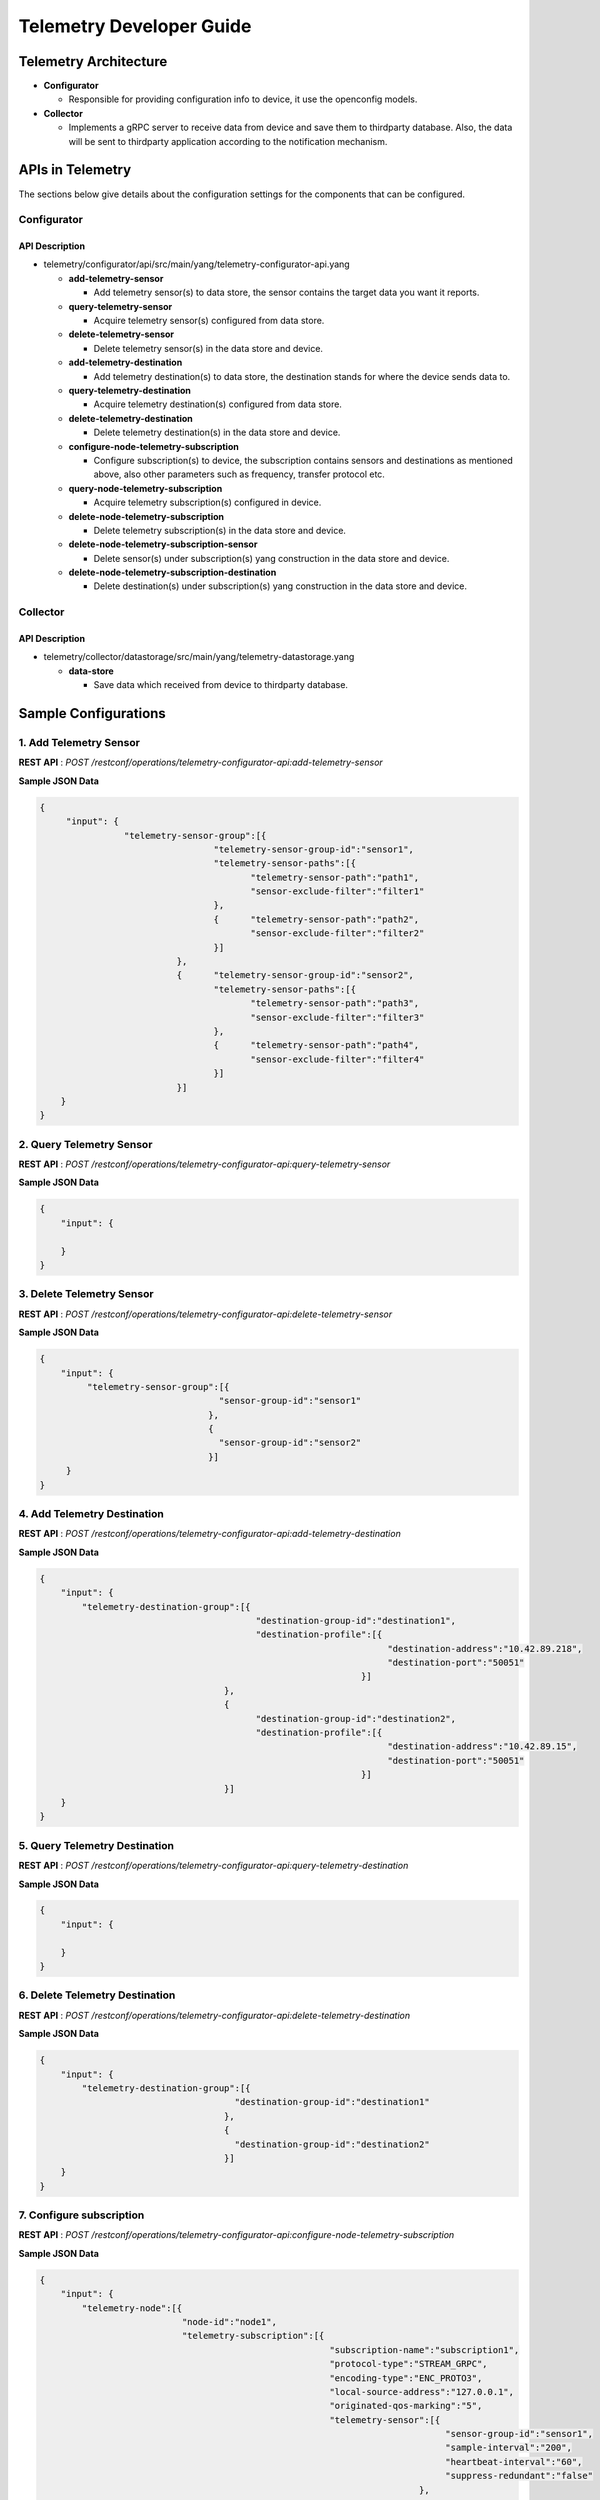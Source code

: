 .. _telemetry-dev-guide:

Telemetry Developer Guide
=========================

Telemetry Architecture
----------------------

-  **Configurator**

   -  Responsible for providing configuration info to device, it use the openconfig models.

-  **Collector**

   -  Implements a gRPC server to receive data from device and save them to thirdparty database.
      Also, the data will be sent to thirdparty application according to the notification mechanism.


APIs in Telemetry
-----------------

The sections below give details about the configuration settings for
the components that can be configured.

Configurator
~~~~~~~~~~~~

API Description
^^^^^^^^^^^^^^^

-  telemetry/configurator/api/src/main/yang/telemetry-configurator-api.yang

   -  **add-telemetry-sensor**

      -  Add telemetry sensor(s) to data store, the sensor contains the target data you want it reports.

   -  **query-telemetry-sensor**

      -  Acquire telemetry sensor(s) configured from data store.

   -  **delete-telemetry-sensor**

      -  Delete telemetry sensor(s) in the data store and device.

   -  **add-telemetry-destination**

      -  Add telemetry destination(s) to data store, the destination stands for where the device sends data to.

   -  **query-telemetry-destination**

      -  Acquire telemetry destination(s) configured from data store.

   -  **delete-telemetry-destination**

      -  Delete telemetry destination(s) in the data store and device.

   -  **configure-node-telemetry-subscription**

      -  Configure subscription(s) to device, the subscription contains sensors and destinations as mentioned above,
         also other parameters such as frequency, transfer protocol etc.

   -  **query-node-telemetry-subscription**

      -  Acquire telemetry subscription(s) configured in device.

   -  **delete-node-telemetry-subscription**

      -  Delete telemetry subscription(s) in the data store and device.

   -  **delete-node-telemetry-subscription-sensor**

      -  Delete sensor(s) under subscription(s) yang construction in the data store and device.

   -  **delete-node-telemetry-subscription-destination**

      -  Delete destination(s) under subscription(s) yang construction in the data store and device.


Collector
~~~~~~~~~

API Description
^^^^^^^^^^^^^^^

-  telemetry/collector/datastorage/src/main/yang/telemetry-datastorage.yang

   -  **data-store**

      -  Save data which received from device to thirdparty database.


Sample Configurations
---------------------

1. Add Telemetry Sensor
~~~~~~~~~~~~~~~~~~~~~~~

**REST API** : *POST /restconf/operations/telemetry-configurator-api:add-telemetry-sensor*

**Sample JSON Data**

.. code:: json

    {
         "input": {
                    "telemetry-sensor-group":[{
                                     "telemetry-sensor-group-id":"sensor1",
                                     "telemetry-sensor-paths":[{
                                            "telemetry-sensor-path":"path1",
                                            "sensor-exclude-filter":"filter1"
                                     },
                                     {      "telemetry-sensor-path":"path2",
                                            "sensor-exclude-filter":"filter2"
                                     }]
                              },
                              {      "telemetry-sensor-group-id":"sensor2",
                                     "telemetry-sensor-paths":[{
                                            "telemetry-sensor-path":"path3",
                                            "sensor-exclude-filter":"filter3"
                                     },
                                     {      "telemetry-sensor-path":"path4",
                                            "sensor-exclude-filter":"filter4"
                                     }]
                              }]
        }
    }


2. Query Telemetry Sensor
~~~~~~~~~~~~~~~~~~~~~~~~~

**REST API** : *POST /restconf/operations/telemetry-configurator-api:query-telemetry-sensor*

**Sample JSON Data**

.. code:: json

    {
        "input": {

        }
    }


3. Delete Telemetry Sensor
~~~~~~~~~~~~~~~~~~~~~~~~~~

**REST API** : *POST /restconf/operations/telemetry-configurator-api:delete-telemetry-sensor*

**Sample JSON Data**

.. code:: json

    {
        "input": {
             "telemetry-sensor-group":[{
                                      "sensor-group-id":"sensor1"
                                    },
                                    {
                                      "sensor-group-id":"sensor2"
                                    }]
         }
    }


4. Add Telemetry Destination
~~~~~~~~~~~~~~~~~~~~~~~~~~~~

**REST API** : *POST /restconf/operations/telemetry-configurator-api:add-telemetry-destination*

**Sample JSON Data**

.. code:: json

    {
        "input": {
            "telemetry-destination-group":[{
                                             "destination-group-id":"destination1",
                                             "destination-profile":[{
                                                                      "destination-address":"10.42.89.218",
                                                                      "destination-port":"50051"
                                                                 }]
                                       },
                                       {
                                             "destination-group-id":"destination2",
                                             "destination-profile":[{
                                                                      "destination-address":"10.42.89.15",
                                                                      "destination-port":"50051"
                                                                 }]
                                       }]
        }
    }

5. Query Telemetry Destination
~~~~~~~~~~~~~~~~~~~~~~~~~~~~~~

**REST API** : *POST /restconf/operations/telemetry-configurator-api:query-telemetry-destination*

**Sample JSON Data**

.. code:: json

    {
        "input": {

        }
    }

6. Delete Telemetry Destination
~~~~~~~~~~~~~~~~~~~~~~~~~~~~~~~

**REST API** : *POST /restconf/operations/telemetry-configurator-api:delete-telemetry-destination*

**Sample JSON Data**

.. code:: json

    {
        "input": {
            "telemetry-destination-group":[{
                                         "destination-group-id":"destination1"
                                       },
                                       {
                                         "destination-group-id":"destination2"
                                       }]
        }
    }

7. Configure subscription
~~~~~~~~~~~~~~~~~~~~~~~~~

**REST API** : *POST /restconf/operations/telemetry-configurator-api:configure-node-telemetry-subscription*

**Sample JSON Data**

.. code:: json

    {
        "input": {
            "telemetry-node":[{
                               "node-id":"node1",
                               "telemetry-subscription":[{
                                                           "subscription-name":"subscription1",
                                                           "protocol-type":"STREAM_GRPC",
                                                           "encoding-type":"ENC_PROTO3",
                                                           "local-source-address":"127.0.0.1",
                                                           "originated-qos-marking":"5",
                                                           "telemetry-sensor":[{
                                                                                 "sensor-group-id":"sensor1",
                                                                                 "sample-interval":"200",
                                                                                 "heartbeat-interval":"60",
                                                                                 "suppress-redundant":"false"
                                                                            },
                                                                            {
                                                                                 "sensor-group-id":"sensor2",
                                                                                 "sample-interval":"100",
                                                                                 "heartbeat-interval":"60",
                                                                                 "suppress-redundant":"false"
                                                                            }],
                                                           "telemetry-destination":[{
                                                                                     "destination-group-id":"destination1"
                                                                                 },
                                                                                 {
                                                                                     "destination-group-id":"destination2"
                                                                                 }]
                                                      }]
                          }]
        }
    }

8. Query subscription
~~~~~~~~~~~~~~~~~~~~~

**REST API** : *POST /restconf/operations/telemetry-configurator-api:query-node-telemetry-subscription*

**Sample JSON Data**

.. code:: json

    {
        "input": {

        }
    }

9. Delete subscription
~~~~~~~~~~~~~~~~~~~~~~

**REST API** : *POST /restconf/operations/telemetry-configurator-api:delete-node-telemetry-subscription*

**Sample JSON Data**

.. code:: json

    {
        "input": {
            "telemetry-node":[{
                                "node-id":"node1",
                                "telemetry-node-subscription":[{
                                      "subscription-name":"subscription1"
                                }]
                            },
                            {
                                "node-id":"node2",
                                "telemetry-node-subscription":[{
                                      "subscription-name":"subscription1"
                                }]
                            }]
        }
    }

10. Delete subscription sensor
~~~~~~~~~~~~~~~~~~~~~~~~~~~~~~

**REST API** : *POST /restconf/operations/telemetry-configurator-api:delete-node-telemetry-subscription-sensor*

**Sample JSON Data**

.. code:: json

    {
        "input": {
            "telemetry-node":[{
                                "node-id":"node1",
                                "telemetry-node-subscription":[{
                                      "subscription-name":"subscription1",
                                      "telemetry-node-subscription-sensor":[{
                                          "sensor-group-id":"sensor1"
                                      },
                                      {
                                          "sensor-group-id":"sensor2"
                                      }]
                                }]
                            },
                            {
                                "node-id":"node2",
                                "telemetry-node-subscription":[{
                                      "subscription-name":"subscription1",
                                      "telemetry-node-subscription-sensor":[{
                                          "sensor-group-id":"sensor1"
                                      },
                                      {
                                          "sensor-group-id":"sensor2"
                                      }]
                                }]
                            }]
        }
    }

11. Delete subscription destination
~~~~~~~~~~~~~~~~~~~~~~~~~~~~~~~~~~~

**REST API** : *POST /restconf/operations/telemetry-configurator-api:delete-node-telemetry-subscription-destination*

**Sample JSON Data**

.. code:: json

    {
        "input": {
            "telemetry-node":[{
                                "node-id":"node1",
                                "telemetry-node-subscription":[{
                                      "subscription-name":"subscription1",
                                      "telemetry-node-subscription-destination":[{
                                          "destination-group-id":"destination1"
                                      },
                                      {
                                          "destination-group-id":"destination2"
                                      }]
                                }]
                            },
                            {
                                "node-id":"node2",
                                "telemetry-node-subscription":[{
                                      "subscription-name":"subscription1",
                                      "telemetry-node-subscription-destination":[{
                                          "destination-group-id":"destination1"
                                      },
                                      {
                                          "destination-group-id":"destination2"
                                      }]
                                }]
                            }]
        }
    }

12. Data storage
~~~~~~~~~~~~~~~~

**REST API** : *POST /restconf/operations/telemetry-datastorage:data-store*

**Sample JSON Data**

.. code:: json

    {
        "input": {
            "node-id":"node1",
            "telemetry-data":[{
                                "timestamp":"20181214165033",
                                "base-path":"interfaces/interface",
								"sample-interval":"30",
								"key-value":[{
								     "key":"interface1",
									 "value":""
								},
								{
								     "key":"interface2",
									 "value":""
								}]
                            },
                            {
                                "timestamp":"20181214165034",
                                "base-path":"interfaces/interface",
								"sample-interval":"30",
								"key-value":[{
								     "key":"interface3",
									 "value":""
								},
								{
								     "key":"interface4",
									 "value":""
								}]
                            }]
        }
    }
